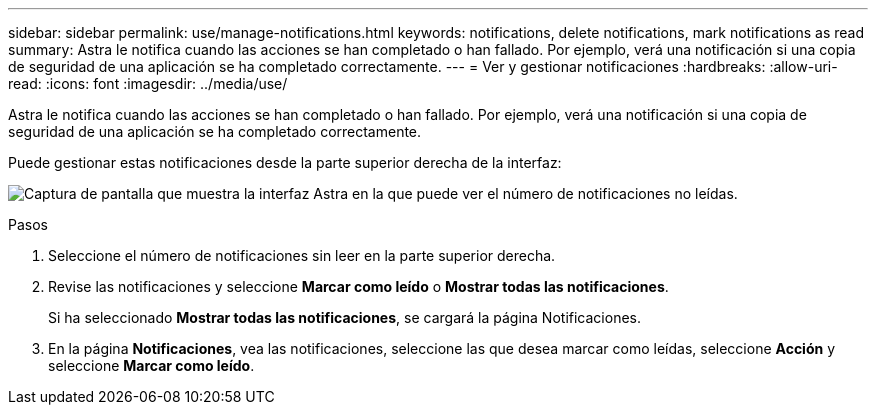 ---
sidebar: sidebar 
permalink: use/manage-notifications.html 
keywords: notifications, delete notifications, mark notifications as read 
summary: Astra le notifica cuando las acciones se han completado o han fallado. Por ejemplo, verá una notificación si una copia de seguridad de una aplicación se ha completado correctamente. 
---
= Ver y gestionar notificaciones
:hardbreaks:
:allow-uri-read: 
:icons: font
:imagesdir: ../media/use/


[role="lead"]
Astra le notifica cuando las acciones se han completado o han fallado. Por ejemplo, verá una notificación si una copia de seguridad de una aplicación se ha completado correctamente.

Puede gestionar estas notificaciones desde la parte superior derecha de la interfaz:

image:screenshot-unread-notifications.png["Captura de pantalla que muestra la interfaz Astra en la que puede ver el número de notificaciones no leídas."]

.Pasos
. Seleccione el número de notificaciones sin leer en la parte superior derecha.
. Revise las notificaciones y seleccione *Marcar como leído* o *Mostrar todas las notificaciones*.
+
Si ha seleccionado *Mostrar todas las notificaciones*, se cargará la página Notificaciones.

. En la página *Notificaciones*, vea las notificaciones, seleccione las que desea marcar como leídas, seleccione *Acción* y seleccione *Marcar como leído*.

